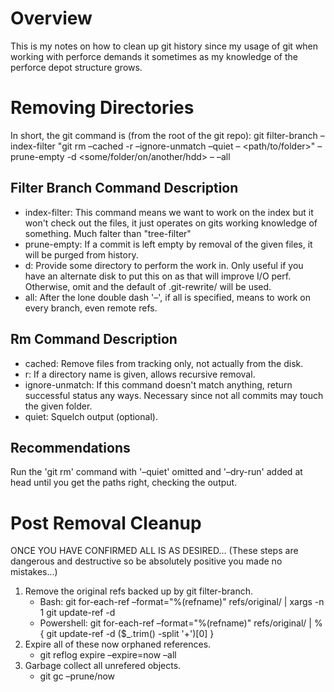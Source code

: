 * Overview
This is my notes on how to clean up git history since my usage of git when working with perforce demands it sometimes as my knowledge of the perforce depot structure grows.

* Removing Directories
In short, the git command is (from the root of the git repo):
git filter-branch --index-filter "git rm --cached -r --ignore-unmatch --quiet -- <path/to/folder>" --prune-empty -d <some/folder/on/another/hdd> -- --all

** Filter Branch Command Description
  - index-filter: This command means we want to work on the index but it won't check out the files, it just operates on gits working knowledge of something. Much falter than "tree-filter"
  - prune-empty: If a commit is left empty by removal of the given files, it will be purged from history.
  - d: Provide some directory to perform the work in. Only useful if you have an alternate disk to put this on as that will improve I/O perf. Otherwise, omit and the default of .git-rewrite/ will be used.
  - all: After the lone double dash '--', if all is specified, means to work on every branch, even remote refs.

** Rm Command Description
  - cached: Remove files from tracking only, not actually from the disk.
  - r: If a directory name is given, allows recursive removal.
  - ignore-unmatch: If this command doesn't match anything, return successful status any ways. Necessary since not all commits may touch the given folder.
  - quiet: Squelch output (optional).

** Recommendations
Run the 'git rm' command with '--quiet' omitted and '--dry-run' added at head until you get the paths right, checking the output.

* Post Removal Cleanup
ONCE YOU HAVE CONFIRMED ALL IS AS DESIRED... (These steps are dangerous and destructive so be absolutely positive you made no mistakes...)

  1) Remove the original refs backed up by git filter-branch.
     - Bash: git for-each-ref --format="%(refname)" refs/original/ | xargs -n 1 git update-ref -d
     - Powershell: git for-each-ref --format="%(refname)" refs/original/ | %{ git update-ref -d ($_.trim() -split '\s+')[0] }
  2) Expire all of these now orphaned references.
     - git reflog expire --expire=now --all
  3) Garbage collect all unrefered objects.
     - git gc --prune/now
